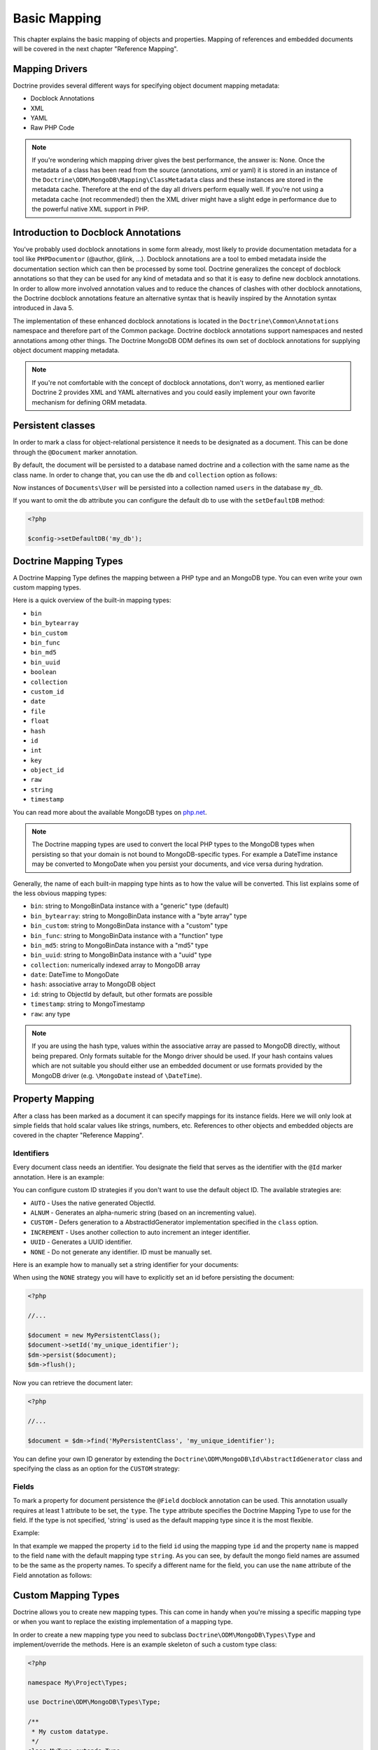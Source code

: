 Basic Mapping
=============

This chapter explains the basic mapping of objects and properties.
Mapping of references and embedded documents will be covered in the
next chapter "Reference Mapping".

Mapping Drivers
---------------

Doctrine provides several different ways for specifying object
document mapping metadata:

-  Docblock Annotations
-  XML
-  YAML
-  Raw PHP Code

.. note::

    If you're wondering which mapping driver gives the best
    performance, the answer is: None. Once the metadata of a class has
    been read from the source (annotations, xml or yaml) it is stored
    in an instance of the
    ``Doctrine\ODM\MongoDB\Mapping\ClassMetadata`` class and these
    instances are stored in the metadata cache. Therefore at the end of
    the day all drivers perform equally well. If you're not using a
    metadata cache (not recommended!) then the XML driver might have a
    slight edge in performance due to the powerful native XML support
    in PHP.

Introduction to Docblock Annotations
------------------------------------

You've probably used docblock annotations in some form already,
most likely to provide documentation metadata for a tool like
``PHPDocumentor`` (@author, @link, ...). Docblock annotations are a
tool to embed metadata inside the documentation section which can
then be processed by some tool. Doctrine generalizes the concept of
docblock annotations so that they can be used for any kind of
metadata and so that it is easy to define new docblock annotations.
In order to allow more involved annotation values and to reduce the
chances of clashes with other docblock annotations, the Doctrine
docblock annotations feature an alternative syntax that is heavily
inspired by the Annotation syntax introduced in Java 5.

The implementation of these enhanced docblock annotations is
located in the ``Doctrine\Common\Annotations`` namespace and
therefore part of the Common package. Doctrine docblock annotations
support namespaces and nested annotations among other things. The
Doctrine MongoDB ODM defines its own set of docblock annotations
for supplying object document mapping metadata.

.. note::

    If you're not comfortable with the concept of docblock
    annotations, don't worry, as mentioned earlier Doctrine 2 provides
    XML and YAML alternatives and you could easily implement your own
    favorite mechanism for defining ORM metadata.

Persistent classes
------------------

In order to mark a class for object-relational persistence it needs
to be designated as a document. This can be done through the
``@Document`` marker annotation.

.. configuration-block::

    .. code-block:: php

        <?php

        namespace Documents;

        /** @Document */
        class User
        {
        }

    .. code-block:: xml

        <?xml version="1.0" encoding="UTF-8"?>
        <doctrine-mongo-mapping xmlns="http://doctrine-project.org/schemas/odm/doctrine-mongo-mapping"
                          xmlns:xsi="http://www.w3.org/2001/XMLSchema-instance"
                          xsi:schemaLocation="http://doctrine-project.org/schemas/odm/doctrine-mongo-mapping
                          http://doctrine-project.org/schemas/odm/doctrine-mongo-mapping.xsd">
            <document name="Documents\User">
            </document>
        </doctrine-mongo-mapping>

    .. code-block:: yaml

        Documents\User:
          type: document

By default, the document will be persisted to a database named
doctrine and a collection with the same name as the class name. In
order to change that, you can use the ``db`` and ``collection``
option as follows:

.. configuration-block::

    .. code-block:: php

        <?php

        namespace Documents;

        /** @Document(db="my_db", collection="users") */
        class User
        {
        }

    .. code-block:: xml

        <?xml version="1.0" encoding="UTF-8"?>
        <doctrine-mongo-mapping xmlns="http://doctrine-project.org/schemas/odm/doctrine-mongo-mapping"
                          xmlns:xsi="http://www.w3.org/2001/XMLSchema-instance"
                          xsi:schemaLocation="http://doctrine-project.org/schemas/odm/doctrine-mongo-mapping
                          http://doctrine-project.org/schemas/odm/doctrine-mongo-mapping.xsd">
            <document name="Documents\User" db="my_db" collection="users">
            </document>
        </doctrine-mongo-mapping>

    .. code-block:: yaml

        Documents\User:
          type: document
          db: my_db
          collection: users

Now instances of ``Documents\User`` will be persisted into a
collection named ``users`` in the database ``my_db``.

If you want to omit the db attribute you can configure the default db
to use with the ``setDefaultDB`` method:

.. code-block:: php

    <?php

    $config->setDefaultDB('my_db');

.. _doctrine_mapping_types:

Doctrine Mapping Types
----------------------

A Doctrine Mapping Type defines the mapping between a PHP type and
an MongoDB type. You can even write your own custom mapping types.

Here is a quick overview of the built-in mapping types:

-  ``bin``
-  ``bin_bytearray``
-  ``bin_custom``
-  ``bin_func``
-  ``bin_md5``
-  ``bin_uuid``
-  ``boolean``
-  ``collection``
-  ``custom_id``
-  ``date``
-  ``file``
-  ``float``
-  ``hash``
-  ``id``
-  ``int``
-  ``key``
-  ``object_id``
-  ``raw``
-  ``string``
-  ``timestamp``

You can read more about the available MongoDB types on `php.net <http://us.php.net/manual/en/mongo.types.php>`_.

.. note::

    The Doctrine mapping types are used to convert the local PHP types to the MongoDB types
    when persisting so that your domain is not bound to MongoDB-specific types. For example a
    DateTime instance may be converted to MongoDate when you persist your documents, and vice
    versa during hydration.

Generally, the name of each built-in mapping type hints as to how the value will be converted.
This list explains some of the less obvious mapping types:

-  ``bin``: string to MongoBinData instance with a "generic" type (default)
-  ``bin_bytearray``: string to MongoBinData instance with a "byte array" type
-  ``bin_custom``: string to MongoBinData instance with a "custom" type
-  ``bin_func``: string to MongoBinData instance with a "function" type
-  ``bin_md5``: string to MongoBinData instance with a "md5" type
-  ``bin_uuid``: string to MongoBinData instance with a "uuid" type
-  ``collection``: numerically indexed array to MongoDB array
-  ``date``: DateTime to MongoDate
-  ``hash``: associative array to MongoDB object
-  ``id``: string to ObjectId by default, but other formats are possible
-  ``timestamp``: string to MongoTimestamp
-  ``raw``: any type

.. note::
    
    If you are using the hash type, values within the associative array are 
    passed to MongoDB directly, without being prepared. Only formats suitable for
    the Mongo driver should be used. If your hash contains values which are not 
    suitable you should either use an embedded document or use formats provided
    by the MongoDB driver (e.g. ``\MongoDate`` instead of ``\DateTime``).

Property Mapping
----------------

After a class has been marked as a document it can specify
mappings for its instance fields. Here we will only look at simple
fields that hold scalar values like strings, numbers, etc.
References to other objects and embedded objects are covered in the
chapter "Reference Mapping".

.. _basic_mapping_identifiers:

Identifiers
~~~~~~~~~~~

Every document class needs an identifier. You designate the field
that serves as the identifier with the ``@Id`` marker annotation.
Here is an example:

.. configuration-block::

    .. code-block:: php

        <?php

        namespace Documents;

        /** @Document */
        class User
        {
            /** @Id */
            private $id;
        }

    .. code-block:: xml

        <?xml version="1.0" encoding="UTF-8"?>
        <doctrine-mongo-mapping xmlns="http://doctrine-project.org/schemas/odm/doctrine-mongo-mapping"
                        xmlns:xsi="http://www.w3.org/2001/XMLSchema-instance"
                        xsi:schemaLocation="http://doctrine-project.org/schemas/odm/doctrine-mongo-mapping
                        http://doctrine-project.org/schemas/odm/doctrine-mongo-mapping.xsd">
          <document name="Documents\User">
                <field fieldName="id" id="true" />
          </document>
        </doctrine-mongo-mapping>

    .. code-block:: yaml

        Documents\User:
          fields:
            id:
              type: id
              id: true

You can configure custom ID strategies if you don't want to use the default
object ID. The available strategies are:

- ``AUTO`` - Uses the native generated ObjectId.
- ``ALNUM`` - Generates an alpha-numeric string (based on an incrementing value).
- ``CUSTOM`` - Defers generation to a AbstractIdGenerator implementation specified in the ``class`` option.
- ``INCREMENT`` - Uses another collection to auto increment an integer identifier.
- ``UUID`` - Generates a UUID identifier.
- ``NONE`` - Do not generate any identifier. ID must be manually set.

Here is an example how to manually set a string identifier for your documents:

.. configuration-block::

    .. code-block:: php

        <?php

        /** Document */
        class MyPersistentClass
        {
            /** @Id(strategy="NONE", type="string") */
            private $id;
    
            public function setId($id)
            {
                $this->id = $id;
            }

            //...
        }

    .. code-block:: xml
    
        <doctrine-mongo-mapping xmlns="http://doctrine-project.org/schemas/odm/doctrine-mongo-mapping"
                                xmlns:xsi="http://www.w3.org/2001/XMLSchema-instance"
                                xsi:schemaLocation="http://doctrine-project.org/schemas/odm/doctrine-mongo-mapping
                                                    http://doctrine-project.org/schemas/odm/doctrine-mongo-mapping.xsd">
    
            <document name="MyPersistentClass">
                <field name="id" id="true" strategy="NONE" type="string" />
            </document>
        </doctrine-mongo-mapping>
    
    .. code-block:: yaml

        MyPersistentClass:
          fields:
            id:
              type: string
              id: true
              strategy: NONE

When using the ``NONE`` strategy you will have to explicitly set an id before persisting the document:

.. code-block:: php

    <?php

    //...

    $document = new MyPersistentClass();
    $document->setId('my_unique_identifier');
    $dm->persist($document);
    $dm->flush();

Now you can retrieve the document later:

.. code-block:: php

    <?php

    //...

    $document = $dm->find('MyPersistentClass', 'my_unique_identifier');

You can define your own ID generator by extending the
``Doctrine\ODM\MongoDB\Id\AbstractIdGenerator`` class and specifying the class
as an option for the ``CUSTOM`` strategy:

.. configuration-block::

    .. code-block:: php

        <?php

        /** Document */
        class MyPersistentClass
        {
            /** @Id(strategy="CUSTOM", type="string", options={"class"="Vendor\Specific\Generator"}) */
            private $id;

            public function setId($id)
            {
                $this->id = $id;
            }

            //...
        }

    .. code-block:: xml

        <doctrine-mongo-mapping xmlns="http://doctrine-project.org/schemas/odm/doctrine-mongo-mapping"
                                xmlns:xsi="http://www.w3.org/2001/XMLSchema-instance"
                                xsi:schemaLocation="http://doctrine-project.org/schemas/odm/doctrine-mongo-mapping
                                                    http://doctrine-project.org/schemas/odm/doctrine-mongo-mapping.xsd">

            <document name="MyPersistentClass">
                <field name="id" id="true" strategy="CUSTOM" type="string">
                    <id-generator-option name="class" value="Vendor\Specific\Generator" />
                </field>
            </document>
        </doctrine-mongo-mapping>

    .. code-block:: yaml

        MyPersistentClass:
          fields:
            id:
              id: true
              strategy: CUSTOM
              type: string
              options:
                class: Vendor\Specific\Generator



Fields
~~~~~~

To mark a property for document persistence the ``@Field`` docblock
annotation can be used. This annotation usually requires at least 1
attribute to be set, the ``type``. The ``type`` attribute specifies
the Doctrine Mapping Type to use for the field. If the type is not
specified, 'string' is used as the default mapping type since it is
the most flexible.

Example:

.. configuration-block::

    .. code-block:: php

        <?php

        namespace Documents;

        /** @Document */
        class User
        {
            // ...

            /** @Field(type="string") */
            private $username;
        }

    .. code-block:: xml

        <?xml version="1.0" encoding="UTF-8"?>
        <doctrine-mongo-mapping xmlns="http://doctrine-project.org/schemas/odm/doctrine-mongo-mapping"
                        xmlns:xsi="http://www.w3.org/2001/XMLSchema-instance"
                        xsi:schemaLocation="http://doctrine-project.org/schemas/odm/doctrine-mongo-mapping
                        http://doctrine-project.org/schemas/odm/doctrine-mongo-mapping.xsd">
          <document name="Documents\User">
                <field fieldName="id" id="true" />
                <field fieldName="username" type="string" />
          </document>
        </doctrine-mongo-mapping>

    .. code-block:: yaml

        Documents\User:
          fields:
            id:
              type: id
              id: true
            username:
              type: string

In that example we mapped the property ``id`` to the field ``id``
using the mapping type ``id`` and the property ``name`` is mapped
to the field ``name`` with the default mapping type ``string``. As
you can see, by default the mongo field names are assumed to be the
same as the property names. To specify a different name for the
field, you can use the ``name`` attribute of the Field annotation
as follows:

.. configuration-block::

    .. code-block:: php

        <?php

        /** @Field(name="db_name") */
        private $name;

    .. code-block:: xml

        <field fieldName="name" name="db_name" />

    .. code-block:: yaml

        name:
          name: db_name

Custom Mapping Types
--------------------

Doctrine allows you to create new mapping types. This can come in
handy when you're missing a specific mapping type or when you want
to replace the existing implementation of a mapping type.

In order to create a new mapping type you need to subclass
``Doctrine\ODM\MongoDB\Types\Type`` and implement/override
the methods. Here is an example skeleton of such a custom type
class:

.. code-block:: php

    <?php

    namespace My\Project\Types;

    use Doctrine\ODM\MongoDB\Types\Type;

    /**
     * My custom datatype.
     */
    class MyType extends Type
    {
        public function convertToPHPValue($value)
        {
            // Note: this function is only called when your custom type is used
            // as an identifier. For other cases, closureToPHP() will be called.
            return new \DateTime('@' . $value->sec);
        }

        public function closureToPHP()
        {
            // Return the string body of a PHP closure that will receive $value
            // and store the result of a conversion in a $return variable
            return '$return = new \DateTime($value);';
        }

        public function convertToDatabaseValue($value)
        {
            // This is called to convert a PHP value to its Mongo equivalent
            return new \MongoDate($value);
        }
    }

Restrictions to keep in mind:

- 
   If the value of the field is *NULL* the method
   ``convertToDatabaseValue()`` is not called.
- 
   The ``UnitOfWork`` never passes values to the database convert
   method that did not change in the request.

When you have implemented the type you still need to let Doctrine
know about it. This can be achieved through the
``Doctrine\ODM\MongoDB\Types\Type#registerType($name, $class)``
method.

Here is an example:

.. code-block:: php

    <?php

    // in bootstrapping code
    
    // ...
    
    use Doctrine\ODM\MongoDB\Types\Type;
    
    // ...
    
    // Register my type
    Type::addType('mytype', 'My\Project\Types\MyType');

As can be seen above, when registering the custom types in the
configuration you specify a unique name for the mapping type and
map that to the corresponding |FQCN|. Now you can use your new
type in your mapping like this:

.. configuration-block::

    .. code-block:: php

        <?php

        class MyPersistentClass
        {
            /** @Field(type="mytype") */
            private $field;
        }

    .. code-block:: xml

        <field fieldName="field" type="mytype" />

    .. code-block:: yaml

        field:
          type: mytype

Multiple Document Types in a Collection
---------------------------------------

You can easily store multiple types of documents in a single collection. This
requires specifying the same collection name, ``discriminatorField``, and
(optionally) ``discriminatorMap`` mapping options for each class that will share
the collection. Here is an example:

.. code-block:: php

    <?php

    /**
     * @Document(collection="my_documents")
     * @DiscriminatorField("type")
     * @DiscriminatorMap({"article"="Article", "album"="Album"})
     */
    class Article
    {
        // ...
    }
    
    /**
     * @Document(collection="my_documents")
     * @DiscriminatorField("type")
     * @DiscriminatorMap({"article"="Article", "album"="Album"})
     */
    class Album
    {
        // ...
    }

All instances of ``Article`` and ``Album`` will be stored in the
``my_documents`` collection. You can query for the documents of a particular
class just like you normally would and the results will automatically be limited
based on the discriminator value for that class.

If you wish to query for multiple types of documents from the collection, you
may pass an array of document class names when creating a query builder:

.. code-block:: php

    <?php

    $query = $dm->createQuery(array('Article', 'Album'));
    $documents = $query->execute();

The above will return a cursor that will allow you to iterate over all
``Article`` and ``Album`` documents in the collections.

.. |FQCN| raw:: html
  <abbr title="Fully-Qualified Class Name">FQCN</abbr>

